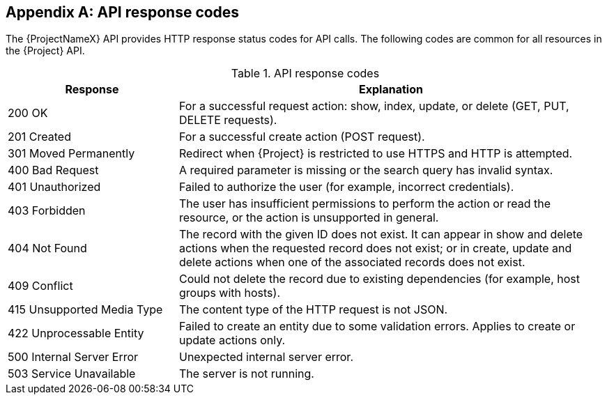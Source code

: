:numbered!:

[appendix]
[[appe-Response_Codes]]
== API response codes

The {ProjectNameX} API provides HTTP response status codes for API calls. The following codes are common for all resources in the {Project} API.

.API response codes
[cols="2,5" options="header"]
|====
|Response |Explanation
|200 OK |For a successful request action: show, index, update, or delete (GET, PUT, DELETE requests).
|201 Created |For a successful create action (POST request).
|301 Moved Permanently |Redirect when {Project} is restricted to use HTTPS and HTTP is attempted.
|400 Bad Request |A required parameter is missing or the search query has invalid syntax.
|401 Unauthorized |Failed to authorize the user (for example, incorrect credentials).
|403 Forbidden |The user has insufficient permissions to perform the action or read the resource, or the action is unsupported in general.
|404 Not Found |The record with the given ID does not exist. It can appear in show and delete actions when the requested record does not exist; or in create, update and delete actions when one of the associated records does not exist.
|409 Conflict |Could not delete the record due to existing dependencies (for example, host groups with hosts).
|415 Unsupported Media Type |The content type of the HTTP request is not JSON.
|422 Unprocessable Entity |Failed to create an entity due to some validation errors. Applies to create or update actions only.
|500 Internal Server Error |Unexpected internal server error.
|503 Service Unavailable |The server is not running.
|====
